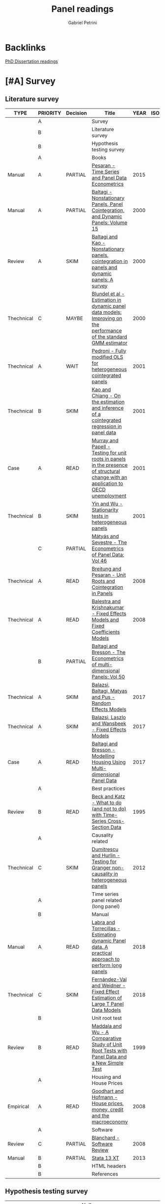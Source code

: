 #+OPTIONS: num:nil
#+TITLE: Panel readings
#+AUTHOR: Gabriel Petrini
#+ARCHIVE: %s_read::
#+TODO: READ SKIM PARTIAL WAIT MAYBE | REF REPORT DONE ARCH
#+PROPERTY: header-args:bibtex :tangle Panel.bib :exports none
#+PROPERTY: COLUMNS %TYPE %PRIORITY %7TODO(Decision) %20ITEM(Title) %4YEAR %COUNTRY(ISO3) %8STATUS %4CITE
#+PROPERTY: TYPE_ALL Theory Method Case Manual Other Thechnical Review Empirical
#+PROPERTY: DECISION_ALL Read File Skip PartialRead
#+PROPERTY: ZOTERO_ALL Yes No Partial Entry
#+PROPERTY: STATUS_ALL Reading Searching Abandoned Finished Skimmed NotFound 404 Downloaded Filed
#+PROPERTY: RELEVANCE_ALL High Regular Low None
#+PROPERTY: IMPACT_ALL High Regular Low None
#+PROPERTY: CITE_ALL Yes No Wait
#+PROPERTY: YEAR
#+PROPERTY: COUNTRY

* Backlinks


[[file:20210210092453-phd_dissertation_readings.org][PhD Dissertation readings]]


* [#A] Survey
  :PROPERTIES:
  :UNNUMBERED: t
  :END:

** Literature survey

#+BEGIN: columnview :maxlevel 3 :id global
| TYPE       | PRIORITY | Decision | Title                                                                                                                              | YEAR | ISO3 | STATUS     | CITE |
|------------+----------+----------+------------------------------------------------------------------------------------------------------------------------------------+------+------+------------+------|
|            | A        |          | Survey                                                                                                                             |      |      |            |      |
|            | B        |          | Literature survey                                                                                                                  |      |      |            |      |
|            | B        |          | Hypothesis testing survey                                                                                                          |      |      |            |      |
|            | A        |          | Books                                                                                                                              |      |      |            |      |
| Manual     | A        | PARTIAL  | [[https://oxford.universitypressscholarship.com/view/10.1093/acprof:oso/9780198736912.001.0001/acprof-9780198736912][Pesaran - Time Series and Panel Data Econometrics]]                                                                                  | 2015 |      | Downloaded | Yes  |
| Manual     | A        | PARTIAL  | [[https://www.emerald.com/insight/publication/doi/10.1016/S0731-9053(2001)15][Baltagi - Nonstationary Panels, Panel Cointegration, and Dynamic Panels: Volume 15]]                                                 | 2000 |      | Downloaded | Yes  |
| Review     | A        | SKIM     | [[https://www.emerald.com/insight/content/doi/10.1016/S0731-9053(00)15002-9/full/html][Baltagi and Kao - Nonstationary panels, cointegration in panels and dynamic panels: A survey]]                                       | 2000 |      | Downloaded | Yes  |
| Thechnical | C        | MAYBE    | [[https://www.emerald.com/insight/content/doi/10.1016/S0731-9053(00)15003-0/full/html][Blundel et al - Estimation in dynamic panel data models: Improving on the performance of the standard GMM estimator]]                | 2000 |      | Downloaded | Wait |
| Thechnical | A        | WAIT     | [[https://www.emerald.com/insight/content/doi/10.1016/S0731-9053(00)15004-2/full/html][Pedroni - Fully modified OLS for heterogeneous cointegrated panels]]                                                                 | 2001 |      | Filed      | Yes  |
| Thechnical | B        | SKIM     | [[https://www.emerald.com/insight/content/doi/10.1016/S0731-9053(00)15007-8/full/html][Kao and Chiang - On the estimation and inference of a cointegrated regression in panel data]]                                        | 2001 |      | Filed      | Wait |
| Case       | A        | READ     | [[https://www.emerald.com/insight/content/doi/10.1016/S0731-9053(00)15008-X/full/html][Murray and Papell - Testing for unit roots in panels in the presence of structural change with an application to OECD unemployment]] | 2001 |      | Filed      | Wait |
| Thechnical | B        | SKIM     | [[https://www.emerald.com/insight/content/doi/10.1016/S0731-9053(00)15010-8/full/html][Yin and Wu - Stationarity tests in heterogeneous panels]]                                                                            | 2001 |      | Filed      | Yes  |
|            | C        | PARTIAL  | [[https://link.springer.com/book/10.1007/978-3-540-75892-1][Mátyás and Sevestre - The Econometrics of Panel Data: Vol 46]]                                                                       |      |      |            |      |
| Thechnical | A        | READ     | [[https://link.springer.com/chapter/10.1007/978-3-540-75892-1_9][Breitung and Pesaran - Unit Roots and Cointegration in Panels]]                                                                      | 2008 |      | Filed      | Yes  |
| Thechnical | A        | READ     | [[https://link.springer.com/chapter/10.1007/978-3-540-75892-1_2][Balestra and Krishnakumar - Fixed Effects Models and Fixed Coefficients Models]]                                                     | 2008 |      | Downloaded | Yes  |
|            | B        | PARTIAL  | [[https://link.springer.com/book/10.1007/978-3-540-75892-1][Baltagi and Bresson - The Econometrics of multi-dimensional Panels: Vol 50]]                                                         |      |      |            |      |
| Thechnical | A        | SKIM     | [[https://link.springer.com/chapter/10.1007/978-3-319-60783-2_2][Balazsi, Baltagi, Matyas and Pus -  Random Effects Models]]                                                                          | 2017 |      | Filed      | Yes  |
| Thechnical | A        | SKIM     | [[https://link.springer.com/chapter/10.1007/978-3-319-60783-2_1][Balazsi, Laszlo and Wansbeek - Fixed Effects Models]]                                                                                | 2017 |      | Filed      | Yes  |
| Case       | A        | READ     | [[https://link.springer.com/chapter/10.1007/978-3-319-60783-2_12][Baltagi and Bresson - Modelling Housing Using Multi-dimensional Panel Data]]                                                         | 2017 |      | Filed      | Yes  |
|            | A        |          | Best practices                                                                                                                     |      |      |            |      |
| Review     | B        | READ     | [[https://www.jstor.org/stable/2082979?seq=1][Beck and Katz - What to do (and not to do) with Time-Series Cross-Section Data]]                                                     | 1995 |      | Downloaded | Yes  |
|            | A        |          | Causality related                                                                                                                  |      |      |            |      |
| Thechnical | C        | SKIM     | [[https://www.sciencedirect.com/science/article/abs/pii/S0264999312000491][Dumitrescu and Hurlin - Testing for Granger non-causality in heterogeneous panels]]                                                  | 2012 |      | Filed      | Wait |
|            | A        |          | Time series panel related (long panel)                                                                                             |      |      |            |      |
|            | B        |          | Manual                                                                                                                             |      |      |            |      |
| Manual     | A        | READ     | [[https://www.statalist.org/forums/filedata/fetch?id=1464882][Labra and Torrecillas - Estimating dynamic Panel data. A practical approach to perform long panels]]                                 | 2018 |      | Filed      | Wait |
| Thechnical | C        | SKIM     | [[https://arxiv.org/abs/1709.08980][Fernández-Val and Weidner - Fixed Effect Estimation of Large T Panel Data Models]]                                                   | 2018 |      | Downloaded | Yes  |
|            | B        |          | Unit root test                                                                                                                     |      |      |            |      |
| Review     | B        | READ     | [[https://onlinelibrary.wiley.com/doi/abs/10.1111/1468-0084.0610s1631][Maddala and Wu - A Comparative Study of Unit Root Tests with Panel Data and a New Simple Test]]                                      | 1999 |      | Filed      | Yes  |
|            | A        |          | Housing and House Prices                                                                                                           |      |      |            |      |
| Empirical  | A        | READ     | [[https://www.ecb.europa.eu/pub/pdf/scpwps/ecbwp888.pdf?ec420f6e04a07efadb15fbbd5d4223e6][Goodhart and Hofmann -  House prices, money, credit and the macroeconomy]]                                                           | 2008 |      | Filed      | Yes  |
|            | A        |          | Software                                                                                                                           |      |      |            |      |
| Review     | C        | PARTIAL  | [[https://link.springer.com/chapter/10.1007/978-3-540-75892-1_26][Blanchard - Software Review]]                                                                                                        | 2008 |      | Filed      | Wait |
| Manual     | B        | PARTIAL  | [[https://www.stata.com/manuals13/xt.pdf][Stata 13 XT]]                                                                                                                        | 2013 |      | Filed      | No   |
|            | B        |          | HTML headers                                                                                                                       |      |      |            |      |
|            | B        |          | References                                                                                                                         |      |      |            |      |
#+END

** Hypothesis testing survey


| Author(s)                   | Type                        | Null Hypothesis | Description                                           | Comments                      | For tsPanel? |
|-----------------------------+-----------------------------+-----------------+-------------------------------------------------------+-------------------------------+--------------|
| Im et al. (2003)            | Unit root                   |                 | For heterogeneous panel                                | Also known as IPS test        |              |
| Pesaran and Hashem (2000)   | Unit root                   |                 |                                                       |                               |              |
| Swamy (1970)                | Cross-section heterogeneity |                 |                                                       |                               |              |
| Pesaran and Yamagata (2008) | Cross-section heterogeneity |                 |                                                       |                               |              |
| Breusch and Pagan (1980)    | Cross-section dependence    |                 | Lagrange multiplier cross-sectional dependence test   |                               |              |
| Pesaran (2004)              | Cross-section dependence    |                 | Cross-sectionally augmented Dickey-Fuller (CADF) test |                               |              |
| Pesaran (2007)              | Cross-section dependence    |                 |                                                       |                               |              |
| Pesaran et al (2008)        | Cross-section dependence    |                 |                                                       |                               |              |
| Pedroni (2004)              | Co-integration              |                 |                                                       | It controls for heterogeneity |              |
| Judson and Owen (1999)      | Model specification         |                 |                                                       |                               |              |
| Pedroni and Peter (2000)    | Model specification         |                 | Proposes FMOLS                                        |                               |              |
| Hausman                     | Exogeneity                  |                 |                                                       |                               |              |
| Canning and Pedroni (2008)  | Causality                   |                 | Heterogeneous panel causality test                    |                               |              |
| Sargan                      |                             |                 |                                                       |                               |              |


* [#A] Books

** PARTIAL [#A] [[https://oxford.universitypressscholarship.com/view/10.1093/acprof:oso/9780198736912.001.0001/acprof-9780198736912][Pesaran - Time Series and Panel Data Econometrics]]
   :PROPERTIES:
   :YEAR:     2015
   :ZOTERO:   Yes
   :TYPE:     Manual
   :STATUS:   Downloaded
   :RELEVANCE: High
   :IMPACT:   Regular
   :CITE:     Yes
   :END:

*Reading parts:* Part VI onwards + selected sections of Part II

#+BEGIN_SRC bibtex
@Article{Pesaran_Manual_2015,
  author       = {Pesaran, M. Hashem},
  title	       = {Time Series and Panel Data Econometrics},
  year	       = {2015},
  month	       = {Oct},
  doi	       = {10.1093/acprof:oso/9780198736912.001.0001},
  url	       = {http://dx.doi.org/10.1093/acprof:oso/9780198736912.001.0001},
  isbn	       = {9780198736912},
  publisher    = {Oxford University Press}
}
#+END_SRC


** SKIM [#A] [[https://www.emerald.com/insight/publication/doi/10.1016/S0731-9053(2001)15][Baltagi - Nonstationary Panels, Panel Cointegration, and Dynamic Panels: Volume 15]]
   :PROPERTIES:
   :YEAR:     2000
   :ZOTERO:   Yes
   :TYPE:     Manual
   :STATUS:   Downloaded
   :RELEVANCE: High
   :IMPACT:   High
   :CITE:     Yes
   :END:
*** SKIM [#A] [[https://www.emerald.com/insight/content/doi/10.1016/S0731-9053(00)15002-9/full/html][Baltagi and Kao - Nonstationary panels, cointegration in panels and dynamic panels: A survey]]
   :PROPERTIES:
   :YEAR:     2000
   :ZOTERO:   Yes
   :TYPE:     Review
   :STATUS:   Downloaded
   :RELEVANCE: High
   :IMPACT:   Regular
   :CITE:     Yes
   :END:
#+BEGIN_SRC bibtex
@Article{Baltagi_survey_2000,
  author       = {Baltagi, Badi H. and Kao, Chihwa},
  year         = {2000},
  title	       = {Nonstationary panels, cointegration in panels and dynamic panels: A survey},
  pages	       = {7–51},
  doi	       = {10.1016/s0731-9053(00)15002-9},
  url	       = {http://dx.doi.org/10.1016/S0731-9053(00)15002-9},
  journal      = {Nonstationary Panels, Panel Cointegration, and Dynamic Panels},
  publisher    = {Emerald (MCB UP )}
}

#+END_SRC

*** MAYBE [#C] [[https://www.emerald.com/insight/content/doi/10.1016/S0731-9053(00)15003-0/full/html][Blundel et al - Estimation in dynamic panel data models: Improving on the performance of the standard GMM estimator]]
   :PROPERTIES:
   :YEAR:     2000
   :ZOTERO:   Yes
   :TYPE:     Thechnical
   :STATUS:   Downloaded
   :RELEVANCE: Low
   :IMPACT:   Regular
   :CITE:     Wait
   :END:

#+BEGIN_SRC bibtex
@Article{Blundell,
  author       = {Blundell, Richard and Bond, Stephen and Windmeijer, Frank},
  year         = {2000},
  title	       = {Estimation in dynamic panel data models: Improving on the performance of the standard GMM estimator},
  pages	       = {53–91},
  issn	       = {0731-9053},
  doi	       = {10.1016/s0731-9053(00)15003-0},
  url	       = {http://dx.doi.org/10.1016/S0731-9053(00)15003-0},
  journal      = {Nonstationary Panels, Panel Cointegration, and Dynamic Panels},
  publisher    = {Emerald (MCB UP )}
}
#+END_SRC

*** WAIT [#A] [[https://www.emerald.com/insight/content/doi/10.1016/S0731-9053(00)15004-2/full/html][Pedroni - Fully modified OLS for heterogeneous cointegrated panels]]
   :PROPERTIES:
   :YEAR:     2001
   :ZOTERO:   Entry
   :TYPE:     Thechnical
   :STATUS:   Filed
   :RELEVANCE: Regular
   :IMPACT:   High
   :CITE:     Yes
   :END:

#+BEGIN_SRC bibtex
@Article{Pedroni_FMOLS_2001,
  author       = {Pedroni, Peter},
  year         = {2001},
  title	       = {Fully modified OLS for heterogeneous cointegrated panels},
  pages	       = {93–130},
  doi	       = {10.1016/s0731-9053(00)15004-2},
  url	       = {http://dx.doi.org/10.1016/S0731-9053(00)15004-2},
  journal      = {Nonstationary Panels, Panel Cointegration, and Dynamic Panels},
  publisher    = {Emerald (MCB UP)}
}
#+END_SRC

*** SKIM [#B] [[https://www.emerald.com/insight/content/doi/10.1016/S0731-9053(00)15007-8/full/html][Kao and Chiang - On the estimation and inference of a cointegrated regression in panel data]]
   :PROPERTIES:
   :YEAR:     2001
   :ZOTERO:   Entry
   :TYPE:     Thechnical
   :STATUS:   Filed
   :RELEVANCE: Regular
   :IMPACT:   Regular
   :CITE:     Wait
   :END:
#+BEGIN_SRC bibtex
@Article{Kao_Inference_2001,
  author       = {Kao, Chihwa and Chiang, Min-Hsien},
  year         = {2001},
  title	       = {On the estimation and inference of a cointegrated regression in panel data},
  pages	       = {179–222},
  doi	       = {10.1016/s0731-9053(00)15007-8},
  url	       = {http://dx.doi.org/10.1016/S0731-9053(00)15007-8},
  journal      = {Nonstationary Panels, Panel Cointegration, and Dynamic Panels},
  publisher    = {Emerald (MCB UP)}
}
#+END_SRC

*** READ [#A] [[https://www.emerald.com/insight/content/doi/10.1016/S0731-9053(00)15008-X/full/html][Murray and Papell - Testing for unit roots in panels in the presence of structural change with an application to OECD unemployment]]
   :PROPERTIES:
   :YEAR:     2001
   :ZOTERO:   Entry
   :TYPE:     Case
   :STATUS:   Filed
   :RELEVANCE: Regular
   :IMPACT:   Low
   :CITE:     Wait
   :END:

#+BEGIN_SRC bibtex
@Article{Murray_URUN_2001,
  author       = {Murray, Christian J. and Papell, David H.},
  year         = {2001},
  title	       = {Testing for unit roots in panels in the presence of structural change with an application to OECD unemployment},
  pages	       = {223–238},
  doi	       = {10.1016/s0731-9053(00)15008-x},
  url	       = {http://dx.doi.org/10.1016/S0731-9053(00)15008-X},
  journal      = {Nonstationary Panels, Panel Cointegration, and Dynamic Panels},
  publisher    = {Emerald (MCB UP)}
}
#+END_SRC

*** SKIM [#B] [[https://www.emerald.com/insight/content/doi/10.1016/S0731-9053(00)15010-8/full/html][Yin and Wu - Stationarity tests in heterogeneous panels]]
   :PROPERTIES:
   :YEAR:     2001
   :ZOTERO:   Entry
   :TYPE:     Thechnical
   :STATUS:   Filed
   :RELEVANCE: Regular
   :IMPACT:   High
   :CITE:     Yes
   :END:

#+BEGIN_SRC bibtex
@Article{Yin,
  author       = {Yin, Yong and Wu, Shaowen},
  year         = {2001},
  title	       = {Stationarity tests in heterogeneous panels},
  pages	       = {275–296},
  doi	       = {10.1016/s0731-9053(00)15010-8},
  url	       = {http://dx.doi.org/10.1016/S0731-9053(00)15010-8},
  journal      = {Nonstationary Panels, Panel Cointegration, and Dynamic Panels},
  publisher    = {Emerald (MCB UP)}
}
#+END_SRC

** PARTIAL [#C] [[https://link.springer.com/book/10.1007/978-3-540-75892-1][Mátyás and Sevestre - The Econometrics of Panel Data: Vol 46]]
*** READ [#A] [[https://link.springer.com/chapter/10.1007/978-3-540-75892-1_9][Breitung and Pesaran - Unit Roots and Cointegration in Panels]]
   :PROPERTIES:
   :YEAR:     2008
   :ZOTERO:   Yes
   :TYPE:     Thechnical
   :STATUS:   Filed
   :RELEVANCE: High
   :IMPACT:   Regular
   :CITE:     Yes
   :END:
#+BEGIN_SRC bibtex
@Article{Breitung_URCointegration_2008,
  author       = {Breitung, Jörg and Pesaran, M. Hashem},
  title	       = {Unit Roots and Cointegration in Panels},
  year         = {2008},
  pages	       = {279–322},
  doi	       = {10.1007/978-3-540-75892-1_9},
  url	       = {http://dx.doi.org/10.1007/978-3-540-75892-1_9},
  journal      = {The Econometrics of Panel Data},
  publisher    = {Springer Berlin Heidelberg}
}
#+END_SRC

*** READ [#A] [[https://link.springer.com/chapter/10.1007/978-3-540-75892-1_2][Balestra and Krishnakumar - Fixed Effects Models and Fixed Coefficients Models]]
   :PROPERTIES:
   :YEAR:     2008
   :ZOTERO:   Yes
   :TYPE:     Thechnical
   :STATUS:   Downloaded
   :RELEVANCE: High
   :IMPACT:   Regular
   :CITE:     Yes
   :END:
#+BEGIN_SRC bibtex
@Article{Balestra_Fixed_2008,
  author       = {Balestra, Pietro and Krishnakumar, Jayalakshmi},
  title	       = {Fixed Effects Models and Fixed Coefficients Models},
  year	       = {2008},
  pages	       = {23–48},
  doi	       = {10.1007/978-3-540-75892-1_2},
  url	       = {http://dx.doi.org/10.1007/978-3-540-75892-1_2},
  journal      = {The Econometrics of Panel Data},
  publisher    = {Springer Berlin Heidelberg}
}
#+END_SRC

** PARTIAL [#B] [[https://link.springer.com/book/10.1007/978-3-540-75892-1][Baltagi and Bresson - The Econometrics of multi-dimensional Panels: Vol 50]]
*** SKIM [#A] [[https://link.springer.com/chapter/10.1007/978-3-319-60783-2_2][Balazsi, Baltagi, Matyas and Pus -  Random Effects Models]]
   :PROPERTIES:
   :YEAR:     2017
   :ZOTERO:   Yes
   :TYPE:     Thechnical
   :STATUS:   Filed
   :RELEVANCE: High
   :IMPACT:   Regular
   :CITE:     Yes
   :END:

#+BEGIN_SRC bibtex
@Article{Balazsi_Random_2017,
  author       = {Balazsi, Laszlo and Baltagi, Badi H. and Matyas,
                  Laszlo and Pus, Daria},
  title	       = {Random Effects Models},
  year	       = {2017},
  pages	       = {35–69},
  doi	       = {10.1007/978-3-319-60783-2_2},
  url	       = {http://dx.doi.org/10.1007/978-3-319-60783-2_2},
  journal      = {The Econometrics of Multi-dimensional Panels},
  publisher    = {Springer International Publishing}
}
#+END_SRC

*** SKIM [#A] [[https://link.springer.com/chapter/10.1007/978-3-319-60783-2_1][Balazsi, Laszlo and Wansbeek - Fixed Effects Models]]
   :PROPERTIES:
   :YEAR:     2017
   :ZOTERO:   Entry
   :TYPE:     Thechnical
   :STATUS:   Filed
   :RELEVANCE: Regular
   :IMPACT:   Regular
   :CITE:     Yes
   :END:
#+BEGIN_SRC bibtex
@Article{Balazsi_Fixed_2017,
  author       = {Balazsi, Laszlo and Matyas, Laszlo and Wansbeek,
                  Tom},
  title	       = {Fixed Effects Models},
  year	       = {2017},
  pages	       = {1–34},
  doi	       = {10.1007/978-3-319-60783-2_1},
  url	       = {http://dx.doi.org/10.1007/978-3-319-60783-2_1},
  journal      = {The Econometrics of Multi-dimensional Panels},
  publisher    = {Springer International Publishing}
}
#+END_SRC

*** READ [#A] [[https://link.springer.com/chapter/10.1007/978-3-319-60783-2_12][Baltagi and Bresson - Modelling Housing Using Multi-dimensional Panel Data]]
   :PROPERTIES:
   :YEAR:     2017
   :ZOTERO:   Entry
   :TYPE:     Case
   :STATUS:   Filed
   :RELEVANCE: High
   :IMPACT:   Regular
   :CITE:     Yes
   :END:

#+BEGIN_SRC bibtex
@Article{Baltagi_Mhousing_2017,
  author       = {Baltagi, Badi H. and Bresson, Georges},
  title	       = {Modelling Housing Using Multi-dimensional Panel Data},
  year	       = 2017,
  pages	       = {349–376},
  doi	       = {10.1007/978-3-319-60783-2_12},
  url	       = {http://dx.doi.org/10.1007/978-3-319-60783-2_12},
  journal      = {The Econometrics of Multi-dimensional Panels},
  publisher    = {Springer International Publishing}
}
#+END_SRC


* [#A] Best practices and Manuals

** READ [#B] [[https://www.jstor.org/stable/2082979?seq=1][Beck and Katz - What to do (and not to do) with Time-Series Cross-Section Data]]
   :PROPERTIES:
   :YEAR:    1995
   :ZOTERO:   Yes
   :TYPE:     Review
   :STATUS:   Downloaded
   :RELEVANCE: Regular
   :IMPACT:   Regular
   :CITE:     Yes
   :END:

#+BEGIN_SRC bibtex
@Article{Beck_What_1995,
  author       = {Beck, Nathaniel and Katz, Jonathan N.},
  title	       = {What To Do (and Not to Do) with Time-Series Cross-Section Data},
  year	       = {1995},
  volume       = {89},
  number       = {3},
  month	       = {Sep},
  pages	       = {634–647},
  doi	       = {10.2307/2082979},
  url	       = {http://dx.doi.org/10.2307/2082979},
  journal      = {American Political Science Review},
  publisher    = {Cambridge University Press (CUP)}
}
#+END_SRC

** READ [#A] [[https://himayatullah.weebly.com/uploads/5/3/4/0/53400977/baltagi-econometric-analysis-of-panel-data_himmy.pdf][Baltagi - Econometric analysis of Panel Data]]
  :PROPERTIES:
   :YEAR:     2008
   :ZOTERO:   Partial
   :TYPE:     Manual
   :STATUS:   Filed
   :RELEVANCE: High
   :IMPACT:   High
   :CITE:     Yes
   :END:

*** Chapter 1 - Introduction

After introducing some panel datasets an its characteristics, the author itemize some advantages and disadvantages of Panel Data as follows:

*Advantages:*

- _Controlling for individual heterogeneity_: Time-series and cross-section studies not controlling this heterogeneity run the risk of obtaining *biased results*
- _More informative data, more variability, less collinearity among the variables, more degrees of freedom and more efficiency_
- _Better able to study the dynamics of adjustment_
- _Better able to identify and measure effects that are simply not detectable in pure cross-section or pure time-series data_
- _Biases resulting from aggregation may be reduced or eliminated_
- _*Macro Panel Data* have a longer time series and unlike the problem of nonstandard distributions typical of unit roots tests in time-series analysis_

*Limitations:* Most of them are related to micro panel data which are

- Design and data collection problems
- Distortions of measurement errors
- Selectivity problems
- Self-selectivity
- Short time-series dimension
- *Cross-section dependence:*  may lead to misleading inference. Alternative panel unit root tests are suggested that account for this dependence.

*** Chapter 2 - The One-way Error Component Regression Model

**** Introduction

The following equation is an example of a panel data regression

$$
y_{i,t} = \alpha + X'_{i,t}\beta + u_{i,t} \hspace{2cm} i = 1, \ldots, N; t = 1, \ldots, T;
$$

where

- $i$ cross-section dimension
- $t$ time-series dimension
- $\alpha$ is a scalar

Most of the panel data applications utilize a *one-way error* component model for the disturbances

$$
u_{i,t} = \mu_i + v_{i,t}
$$
in which

- $\mu_i$  unobservable individual-specific effect (time-invariant)
  - accounts for any individual-specific effect that is not included in the regression
- $v_{i,t}$ remainder disturbance


**** The fixed effects model (FE)

In this case, the $\mu_i$ are assumed to be fixed parameters to be estimated and the remainder disturbances stochastic with $ν_{i,t} independent and identically distributed $IID(0, \sigma_v^2)$. The $X_{i,t}$ are assumed *independent* of the $ν_{i,t}$ for all $i$ and $t$. The fixed effects model is an appropriate specification if we are focusing on a set of N OECD countries. If $N$ is large, regression include too many individual dummies, and the matrix to be inverted by OLS is large and of dimension $(N + K)$.

$$
y = \alpha\iota_{NT}  + X\beta + Z_\mu \mu + v
$$


For large panels, where N is very large, regressions like the previous one may not be feasible, since one is including $(N − 1)$ dummies in the regression. This fixed effects (FE) least squares, also known as least squares dummy variables (LSDV), suffers from a *large loss of degrees of freedom*. We are estimating $(N − 1)$ extra parameters, and too many dummies may aggravate the problem of _*multicollinearity* among the regressors_. In addition, this FE estimator cannot estimate the effect of any time-invariant variable like sex, race, religion, schooling or union participation since  These time-invariant variables are wiped out by the $Q$ transformation.

If the equation bellow is the true model, LSDV is BLUE as long as $v_{i,t}$ is the standard classical distribution with mean 0 and variance-covariance matrix $\sigma^2_v I_{NT}$.

- As $T \to \infty$, FE estimator is *consistent*
- If $T$ is fixed and $N \to \infty$
  - only the FE of $\beta$ is concistent
  - the FE estimator of individual effects ($\alpha + \mu_i$) are *not consistent*

If the equation bellow is the true model, OLS yields *biased and inconsistent estimates* of the regression parameters. This is an *omission variables bias* due to the fact that OLS deletes the individual dummies when in fact they are relevant.

*Testing for fixed effects:* One could test the joint significance of these dummies, i.e. $H_0: \mu_1 = \mu_2 = \ldots - \mu_{N-1} = 0$ by performing an F-test (simple Chow test).

*Robust estimates of the standard errors:*  $T$ is assumed _small_ and $N$ _large_ and the asymptotic results are performed for $N \to \infty$ and T fixed.

**** Random Effects Model (RE)

There are too many parameters in the fixed effects model and the *loss of degrees of freedom* can be avoided if the $\mu_i$ can be assumed *random*. In this case

$$
\mu_i \sim IID(0, \sigma^2_\mu) \hspace{2cm} v_{i,t} \sim IID(0, \sigma^2_v)
$$
Also

- $\mu_i$ are independent of the $v_{i,t}$
- $X_{i,t}$ are independent of $\mu_i$ and $v_{i,t}$ for all $i$ and $t$

The random effects model is an appropriate specification if we are drawing N individuals *randomly* from a _large population_.  In this case, N is usually large and a fixed effects model would lead to an enormous loss of degrees of freedom. The individual effect is characterized as random and inference pertains to the population from which this sample was randomly drawn.

In order to obtain the GLS estimator of the regression coefficients, we need $\Omega^{-1}$. This is a huge matrix for typical panels and is of dimension $NT \times NT$. *No brute force* inversion should be attempted even if the researcher’s application has a small N and T. After some matrix manipulations, it is possible to obtain GLS as a weighted lest squares.

Under the random effects model, the OLS estimates are still *unbiased and consistent*, but *no longer efficient*. Under the random effects model, GLS based on the true variance components is *BLUE*, and all the feasible GLS estimators considered are asymptotically *efficient* as either $N$ or $T \to \infty$. Additionally,

- Feasible GLS is more efficient than LSDV for all but the fewest degrees of freedom.
- More efficient estimators of the variance components do not necessarily yield more efficient feasible GLS estimators.


**** Fixed vs Random

Unfortunately, applied researchers have interpreted a rejection as an adoption of the fixed effects model and nonrejection as an adoption of the random effects model.  Mundlak (1978) argued that the random effects model assumes *exogeneity* of all the regressors with the random individual effects. In contrast, the fixed effects model *allows for endogeneity of all the regressors* with these individual effects. So, it is an "all" or "nothing" choice of exogeneity of the regressors and the individual effects.

**** Maximum Likehood Estimation (MLE)

Some short notes about MLE

- Under normality of the disturbances
- It is suggested to start with $\tilde{\beta}_{\text{Within}}$ and $\hat{\beta}_{\text{Between}}$ and iterating
  -  If these two sequences converge to the same maximum, then this is the global maximum.

**** Summary


|           | Unbiased | Consistent | Efficient | OBS                               |
| LSDV (FE) | X        | X          | ?         | as long as $IID(0, \sigma^2_{v})$ |
| OLS (FE)  | -        | -          | -         | omission variables bias           |
| OLS (RE)  | X        | X          | ?         |                                   |
| GLS (RE)  | X        | X          | X         | all but fewest DoF                |



*** Chapter 3 - The Two-way Error Component Regression Model


* [#A] Causality related

** SKIM [#C] [[https://www.sciencedirect.com/science/article/abs/pii/S0264999312000491][Dumitrescu and Hurlin - Testing for Granger non-causality in heterogeneous panels]]
   :PROPERTIES:
   :YEAR:     2012
   :ZOTERO:   Yes
   :TYPE:     Thechnical
   :STATUS:   Filed
   :RELEVANCE: Regular
   :IMPACT:   Low
   :CITE:     Wait
   :END:

#+BEGIN_SRC bibtex
@Article{Dumitrescu_Granger_2012,
  author       = {Dumitrescu, Elena-Ivona and Hurlin, Christophe},
  title	       = {Testing for Granger non-causality in heterogeneous panels},
  year	       = {2012},
  volume       = {29},
  number       = {4},
  month	       = {Jul},
  pages	       = {1450–1460},
  doi	       = {10.1016/j.econmod.2012.02.014},
  url	       = {http://dx.doi.org/10.1016/j.econmod.2012.02.014},
  journal      = {Economic Modelling},
  publisher    = {Elsevier BV}
}
#+END_SRC

* [#A] Time series panel related (long panel)
** State of art reviews
*** [[https://journals.sagepub.com/doi/abs/10.1177/1536867X1601600210][Burdisso and Sangiácomo - Panel Time Series: Review of the Methodological Evolution]]
   :PROPERTIES:
   :YEAR:     2016
   :ZOTERO:   Yes
   :TYPE:     Thechnical
   :STATUS:   Filed
   :RELEVANCE: High
   :IMPACT:   Low
   :CITE:     Yes
   :END:
#+BEGIN_SRC bibtex
@Article{Burdisso_TSPanelEvolution_2016,
  author       = {Burdisso, Tamara and Sangiácomo, Máximo},
  title	       = {Panel Time Series: Review of the Methodological Evolution},
  year	       = {2016},
  volume       = {16},
  number       = {2},
  month	       = {Jun},
  pages	       = {424–442},
  issn	       = {1536-8734},
  doi	       = {10.1177/1536867x1601600210},
  url	       = {http://dx.doi.org/10.1177/1536867X1601600210},
  journal      = {The Stata Journal: Promoting communications on statistics and Stata},
  publisher    = {SAGE Publications}
}
#+END_SRC

** Manual
*** READ [#A] [[https://www.statalist.org/forums/filedata/fetch?id=1464882][Labra and Torrecillas - Estimating dynamic Panel data. A practical approach to perform long panels]]
   :PROPERTIES:
   :YEAR:     2018
   :ZOTERO:   Yes
   :TYPE:     Manual
   :STATUS:   Filed
   :RELEVANCE: High
   :IMPACT:   Low
   :CITE:     Wait
   :END:
#+BEGIN_SRC bibtex
@Article{Labra_Lillo_2018,
  author       = {Labra Lillo, Romilio and Torrecillas, Celia},
  title	       = {Estimating dynamic Panel data. A practical approach to perform long panels.},
  year	       = {2018},
  volume       = {41},
  number       = {1},
  month	       = {Jan},
  pages	       = {31–52},
  issn	       = {0120-1751},
  doi	       = {10.15446/rce.v41n1.61885},
  url	       = {http://dx.doi.org/10.15446/rce.v41n1.61885},
  journal      = {Revista Colombiana de Estadística},
  publisher    = {Universidad Nacional de Colombia}
}
#+END_SRC
*** SKIM [#C] [[https://arxiv.org/abs/1709.08980][Fernández-Val and Weidner - Fixed Effect Estimation of Large T Panel Data Models]]
   :PROPERTIES:
   :YEAR:     2018
   :ZOTERO:   Yes
   :TYPE:     Thechnical
   :STATUS:   Downloaded
   :RELEVANCE: High
   :IMPACT:   Low
   :CITE:     Yes
   :END:
*** READ [#A] [[https://himayatullah.weebly.com/uploads/5/3/4/0/53400977/baltagi-econometric-analysis-of-panel-data_himmy.pdf][Baltagi (chap. 12) - Nonstationary Panels]]
   :PROPERTIES:
   :YEAR:     2008
   :ZOTERO:   Partial
   :TYPE:     Manual
   :STATUS:   Filed
   :RELEVANCE: High
   :IMPACT:   High
   :CITE:     Yes
   :END:

   #+BEGIN_SRC bibtex

   #+END_SRC

** Unit root test
*** READ [#B] [[https://onlinelibrary.wiley.com/doi/abs/10.1111/1468-0084.0610s1631][Maddala and Wu - A Comparative Study of Unit Root Tests with Panel Data and a New Simple Test]]
   :PROPERTIES:
   :YEAR:     1999
   :ZOTERO:   Yes
   :TYPE:     Review
   :STATUS:   Filed
   :RELEVANCE: High
   :IMPACT:   High
   :CITE:     Yes
   :END:
#+BEGIN_SRC bibtex
@Article{Maddala_UR_1999,
  author       = {Maddala, G. S. and Wu, Shaowen},
  title	       = {A Comparative Study of Unit Root Tests with Panel Data and a New Simple Test},
  year	       = {1999},
  volume       = {61},
  number       = {S1},
  month	       = {Nov},
  pages	       = {631–652},
  doi	       = {10.1111/1468-0084.0610s1631},
  url	       = {http://dx.doi.org/10.1111/1468-0084.0610s1631},
  journal      = {Oxford Bulletin of Economics and Statistics},
  publisher    = {Wiley}
}
#+END_SRC

** Lectures
*** READ [#A] [[https://www.stata.com/meeting/uk11/abstracts/UK11_eberhardt.pdf][Eberhardt - Panel Time-Series Modeling]]
   :PROPERTIES:
   :YEAR:     2011
   :ZOTERO:   No
   :TYPE:     Manual
   :STATUS:   Downloaded
   :RELEVANCE: High
   :IMPACT:   Regular
   :CITE:     Wait
   :END:
* [#A] Housing, House Prices, Cycles, Bubbles and Household debt
** House Prices
*** DONE [#A] cite:Goodhart_2008 - [[https://www.ecb.europa.eu/pub/pdf/scpwps/ecbwp888.pdf?ec420f6e04a07efadb15fbbd5d4223e6][House prices, money, credit and the macroeconomy]]
    CLOSED: [2020-10-20 ter 15:40]
   :PROPERTIES:
   :YEAR:     2008
   :ZOTERO:   Yes
   :TYPE:     Empirical
   :STATUS:   Finished
   :RELEVANCE: Regular
   :IMPACT:   Regular
   :CITE:     Yes
   :END:

#+BEGIN_SRC bibtex
@Article{Goodhart_2008,
  author       = {Goodhart, C. and Hofmann, B.},
  title	       = {House prices, money, credit, and the macroeconomy},
  year	       = 2008,
  volume       = 24,
  number       = 1,
  month	       = {Mar},
  pages	       = {180–205},
  issn	       = {1460-2121},
  doi	       = {10.1093/oxrep/grn009},
  url	       = {http://dx.doi.org/10.1093/oxrep/grn009},
  journal      = {Oxford Review of Economic Policy},
  publisher    = {Oxford University Press (OUP)}
}
#+END_SRC

| <40>                                        | <50>                                                                                                                                                                                                                                                                                                                                                                                                                                                                                                        |
| *Background*                                  | Credit aggregates and asset prices play no role in standard models.                                                                                                                                                                                                                                                                                                                                                                                                                                         |
| *Supporting Ideas*                            | The must be multidirectional links between house prices and monetary variables. According to lifecycle mode, an increase in house prices leads to an increase in consumption. When house prices increases, residential investment Tobin's $q$ increase as well. So, residential investment is a positive function of house prices. House prices assumed to be sticker than monetary variables. Financial, structural e institutional changes in the 80s are supposed to  change the macroeconomic dynamics. |
| *Purpose*                                     | To investigate whether money, credit, house prices and GDP have multidirectional links.                                                                                                                                                                                                                                                                                                                                                                                                                     |
| *Originality/value (Contribution)*            | Links credit and asset prices in both directions and connects house prices with monetary variables (/i.e./ money, credit, house prices and economy).                                                                                                                                                                                                                                                                                                                                                          |
| *Relevance*                                   | This paper provides a TsPanel data for a similar country and time selection in the dissertation. Furthermore, indicates some technical literature for TsPanel.                                                                                                                                                                                                                                                                                                                                              |
| *Design/methodology/approach*                 | Fixed-effects panel VAR. 17 industrialized countries (1970-(1985-)2006). Housing booms are included with dummy variables. *Estimation:* OLS without time dummies. This specification is employed because $T>N$, so dummies would involve loss in efficiency. For Cholesky decomposition, ordering was based on monetary transmission literature.                                                                                                                                                              |
| *Results*                                     | *Stronger Multidirectional* link between house prices and monetary variables in the recent subsample (1985-2006). Stronger monetary shocks in housing boom.                                                                                                                                                                                                                                                                                                                                                   |
| *(Interesting) Findings*                      | Monetary variables affects future house prices and the other way around also occurs. Only money growth affects future CPI. CPI shock capture supply-side disturbances ($\Uparrow cpi,\, \Downarrow y, \Uparrow ir, \Downarrow hp, \Downarrow m, \Downarrow c$) An house price shock increase all other variables. The same holds for money and credit shock. Money  and credit growth provides information about emerging house price booms or bubbles.                                                     |
| *Research limitations/implications (Critics)* | The authors themselves indicates that results are not statiscally significants. Housing boom included with dummy variables. Residential investment variable not included.                                                                                                                                                                                                                                                                                                                                   |
| *Uncategorized stuff*                         | House owners gain from a house price  increse while renters lose. The authors indicates that estimating individual VARs would lead to few degrees of freedom. Lag order: 4 (AIC).                                                                                                                                                                                                                                                                                                                           |
| *5SS*                                         | The authors estimate a time-series fixed effects panel data for 17 industrialized countries for 1970-2006. They report a multidirectional relation between money, credit, house prices and GDP growth. This effects are stronger during housing booms.                                                                 However, they do not include residential investment.                                                                                                                                 |


**** Main model

$$
Y_{i,t} = A_i + A(L)Y_{i,t} + \varepsilon_{i,t}
$$

- $Y$ endogenous variables
  - Variables: real GDP ($y$), consumer price index ($cpi$), short-term nominal interest rate ($ir$), nominal house prices ($hp$), nominal broad money ($m$) and nominal bank credit ($c$)
- $A$ country-specific fixed effects
  - Countries:  US, Japan, Germany, France, Italy, the UK, Canada, Switzerland, Sweden, Norway, Finland, Denmark, Spain, the Netherlands, Belgium, Ireland and Australia

**** Housing boom estimation

$$
Y_{i,t} = A_i + A_{NB}(L)Y_{i,t}\cdot D^{NB}_{i,t} + A_{B}(L)Y_{i,t}\cdot D^{B}_{i,t} + \varepsilon_{i,t}
$$

in which $B$ and $NB$ stands for boom and not housing boom respectively. Housing boom defined as follows (p. 24):

#+BEGIN_QUOTE
persistent deviation of real house prices from a smooth trend, calculated based on a one-sided HP filter with a smoothing parameter of 100,000. A boom is defined as a positive deviation of house prices from this smooth trend of more than 5% lasting at least 12 quarters.
#+END_QUOTE


Next, another model is estimated whith $D^{NB}$ equals to one for those countries with lower real house price increases and zero otherwise and the same procedure was repeated for $D^B$. The same results were found: monetary variables have stronger effects during housing boom despite not being statistically significant.

Then, the author moves towards country-specific factors based on available LTV (loan-to-Value) ratio. They find countries with higher LTV to be the ones with higher price increases (relatively). However, the is no perfect correlation between this variables.

**** Other stuff

Quoting in defense of TsPanel (p. 15) based on Gavin and Theodorou
(2005):

#+BEGIN_QUOTE
adopting a panel approach in a macro framework like our own
helps to uncover common dynamic relationships which might otherwise be obscured by idiosyncratic effects at the individual country level
#+END_QUOTE



*** DONE [#A] cite:Hofmann_2004 -  [[https://ideas.repec.org/a/bla/intfin/v7y2004i2p203-234.html][The Determinants of Bank Credit in Industrialized Countries: Do Property Prices Matter?]]
    CLOSED: [2020-10-22 qui 09:46]
     :PROPERTIES:
     :YEAR:     2004
     :ZOTERO:   Yes
     :TYPE:     Empirical
     :STATUS:   Filed
     :RELEVANCE: High
     :IMPACT:   High
     :CITE:     Yes
     :END:

     #+BEGIN_SRC bibtex
@Article{Hofmann_2004,
  author       = {Hofmann, Boris},
  title	       = {The Determinants of Bank Credit in Industrialized
                  Countries: Do Property Prices Matter?},
  year	       = 2004,
  volume       = 7,
  number       = 2,
  month	       = {Jul},
  pages	       = {203–234},
  issn	       = {1468-2362},
  doi	       = {10.1111/j.1367-0271.2004.00136.x},
  url	       = {http://dx.doi.org/10.1111/j.1367-0271.2004.00136.x},
  journal      = {International Finance},
  publisher    = {Wiley}
}
     #+END_SRC


| *Background*                                  | Boom and burst in credit markets (industrialized countries). Credit usually plays no significant role on conventional models.                                                                                                                                                                                                                                                                                                                                                                                                                                                                                                                                                                                                                            |
| *Supporting Ideas*                            | Some authors have proposed to analyze credit differently from bonds and a other debt instruments (/i.e./ relaxing perfect substitutability of loans) and rise a different role of credit. *Financial accelerator model:* Both firms and households are borrowing constrained and can only borrow if they offer *collateral*. Borrowing capacity is supposed to be *procyclical* since Net Worth is procyclical as well. *Lifecycle model* supports the mechanism from property prices increase and expenditure increase. However, this effect is not true for renters. So, the general effect is mixed. The author also argues that property prices affect bank capital value directly (own assets) and indirectly (value of loans secured by property). |
| *Purpose*                                     | Analyze the relationship between credit aggregates, economic activity and property prices formaly.                                                                                                                                                                                                                                                                                                                                                                                                                                                                                                                                                                                                                                                       |
| *Originality/value (Contribution)*            | The author includes real estate value as an determinant of bank lending. Reports a long-run relationship between credit and property prices.                                                                                                                                                                                                                                                                                                                                                                                                                                                                                                                                                                                                                                                                                                                                                             |
| *Relevance*                                   | Almost same countries intended to be evaluated in the dissertation for a similar time range. Empirical methodology and specification will be different.                                                                                                                                                                                                                                                                                                                                                                                                                                                  |
| *Design/methodology/approach*                 | Banking credit as a function of economic activity, interest rates and property prices for 16 industrialized countries (1980 onwards). *Estimation procedure:* VEC for each country. Interest rates are supposed to have a negative effect on credit demand (financing cost). Data are taken from BIS database. Aggregate property price is defined as average of residential and commercial property prices and are deflated by consumer price index. Countrywide residential prices are available for some countries only.                                                                                                                                                                                                                              |
| *Results*                                     | Finds a positive long-run relationships between  real credit, real GDP and real property prices and negative to real interest rate. Property prices are important determinant of long-run borrowing capacity to the private sector. Increases in property prices implies a positive effect on bank lending in most countries (IRF).                                                                                                                                                                                                                                                                                                                                                                                                                      |
| *(Interesting) Findings*                      |                                                                                                                                                                                                                                                                                                                                                                                                                                                                                                                                                                                                                                                                                                                                                          |
| *Research limitations/implications (Critics)* |                                                                                                                                                                                                                                                                                                                                                                                                                                                                                                                                                                                                                                                                                                                                                          |
| *Uncategorized stuff*                         | Commercial property prices seems to be more volatile than residential properties.                                                                                                                                                                                                                                                                                                                                                                                                                                                                                                                                                                                                                                                                        |
| *5SS*                                         |                                                                                                                                                                                                                                                                                                                                                                                                                                                                                                                                                                                                                                                                                                                                                          |

**** Long-run Relationships

$$
C = \alpha + \beta_1 Y + \beta_2 R + \beta_3 P + \varepsilon
$$

- $C$ real credit to the private sector
- $Y$ real GDP
- $R$ short-tem real interest rate (financing costs)
- $P$ real property prices

First, the author estimate the model without property prices and do not find a cointegration relationship between variables. Next, include property prices and then report a long-run relationship.

*** READ [#A] [[https://doi.org/10.1002/9781444317978.ch2][Girouard - Housing and Mortgage Markets: An OECD Perspective]]
   :PROPERTIES:
   :YEAR:     2010
   :ZOTERO:   Entry
   :TYPE:     Empirical
   :STATUS:   Filed
   :RELEVANCE: High
   :IMPACT:   Low
   :CITE:     Yes
   :END:
** Household debt
*** SKIM [#B] cite:Bezemer_Mortgages_2015 - [[https://onlinelibrary.wiley.com/doi/abs/10.1111/ecin.12254Link][MORE MORTGAGES, LOWER GROWTH?]]
    :PROPERTIES:
    :YEAR:     2015
    :ZOTERO:   Yes
    :TYPE:     Empirical
    :STATUS:   Filed
    :RELEVANCE: Regular
    :IMPACT:   Regular
    :CITE:     Wait
    :END:

    #+BEGIN_SRC bibtex
@Article{Bezemer_Mortgages_2015,
  author       = {Bezemer, Dirk and Grydaki, Maria and Zhang, Lu},
  title	       = {MORE MORTGAGES, LOWER GROWTH?},
  year	       = 2015,
  volume       = 54,
  number       = 1,
  month	       = {Oct},
  pages	       = {652–674},
  issn	       = {0095-2583},
  doi	       = {10.1111/ecin.12254},
  url	       = {http://dx.doi.org/10.1111/ecin.12254},
  journal      = {Economic Inquiry},
  publisher    = {Wiley}
}
    #+END_SRC


| *Background/Empirical motivation*             | Empirical evidence relates a recent higher credit-to-GDP ratio with lower economic growth. Rapid increase in household mortgage share debt in total debt while credit to nonfinancial sector remained stable. This negative relation of credit and GDP is attributed to the increase of debt.                                                                                                                                                                                                                                                                                                                                                                                                                                                                   |
| *Supporting Ideas*                            | Based on Werner (1997), the  that the use o credit matter for economic growth effectiveness. Credit growth may inflate assets instead of leading GDP growth. It is argued that an increase of credit for mortgage has a negative effect on saving and this is an explanation for lower growth rates.                                                                                                                                                                                                                                                                                                                                                                                                                                                            |
| *Purpose*                                     | Evaluate whether the composition of financial intermediation matters for growth                                                                                                                                                                                                                                                                                                                                                                                                                                                                                                                                                                                                                                                                                 |
| *Originality/value (Contribution)*            | Construct a dataset in which consumption and mortgage credit are distinguished.                                                                                                                                                                                                                                                                                                                                                                                                                                                                                                                                                                                                                                                                                 |
| *Relevance*                                   | Tests whether or not credit increase leads to higher GDP growth. Highlights the increase of mortgage share. The results are at odds with Sraffian Supermultiplier model (at least some of them).                                                                                                                                                                                                                                                                                                                                                                                                                                                                                                                                                                |
| *Design/methodology/approach*                 | Split household credit into mortgage and credit components. It is argued that a flow of credit increase leads to an expenditure increase but is accompanied by a stock dampening mechanism. The estimate a system GMM and difference-in-difference models to account for endogeneity. Short period dynamic panel with country and time fixed effects.                                                                                                                                                                                                                                                                                                                                                                                                           |
| *Countries*                                   | 43 countries:                                                                                                                                                                                                                                                                                                                                                                                                                                                                                                                                                                                                                                                                                                                                                   |
| *Time range*                                  | 1990-2011                                                                                                                                                                                                                                                                                                                                                                                                                                                                                                                                                                                                                                                                                                                                                       |
| *Results*                                     | Since 1990, financial development was due to credit to real estate and other assets. This components, however, have a negative growth coefficient. Furthermore, these trends are previous to the 2008 crisis. Stock of both type of credits have a negative impact on GDP growth. The same holds when including an interaction between credit stocks and flows. However, credit flow impact is positive and higher than the negative stock and stock-flow effect. However, this positive effect diminishes in higher levels of financial development. The results remains qualitatively the same even when estimating the subsample (removing countries with Credit-to-GDP ratio to discrepant). The same holds for the subsample that excludes de 2008 crisis. |
| *(Interesting) Findings*                      | Presents some recent studies that investigates the increase of mortgage share on total debt (p. 4).                                                                                                                                                                                                                                                                                                                                                                                                                                                                                                                                                                                                                                                             |
| *Research limitations/implications (Critics)* | The hypothesis adopt seems to have a supply-side element on credit volume, so that is way the use o credit is relevant. There is an implicit assumption that asset inflation could not lead growth. The author themselves indicates that there is a potential bias related to include countries with different levels of credit-to-GDP ration together (if the relation between credit flow and GDP is non-linear). Additionally, they also indicates that the short time sample is a limitation.                                                                                                                                                                                                                                                               |
| *Uncategorized stuff*                         | They differentiate credit stock and flow effects. Beck et al (2012) decompose bank credit into enterprise and household components. Biggs et al (2010) show that credit to non-financial sector, debt and capital have identical dynamics, so an increase on credit should also leads the accumulation rate. This results supports the Sraffian supermultiplier mode.                                                                                                                                                                                                                                                                                                                                                                                           |
| *5SS*                                         |                                                                                                                                                                                                                                                                                                                                                                                                                                                                                                                                                                                                                                                                                                                                                                 |

$$
g = \alpha + \beta_1 \frac{C}{GDP} + \beta_2 \frac{\Delta C}{GDP} + \gamma X_{i,t} + \varphi_i + \phi_t + \varepsilon_{i,t}
$$

- $g$ GDP growth
- $C$ Credit
- $X_{it}$ control variables:
  - level of real GDP per capita at the beginning of t country
  - trade openness (imports plus exports as a percentage of GDP)
  - government expenditure as a share of GDP
  - inflation
  - education
  - composite country risk indicator as a proxy for institutional quality
- $\varphi_i$ unobserved country-specific time-invariant effects
- $\phi_t$ time dummies

The endogenous credit variables are now instrumented by their lags


$$
g = \beta_1 \Delta \frac{C}{GDP} + \beta_2 \Delta \frac{\Delta C}{GDP} + \gamma \Delta X_{i,t} + \Delta \phi_t + \Delta \varepsilon_{i,t}
$$

For GMM to be consistent, the instrument must be valid and error must not exhibit *serial correlation*
*** DONE [#B] [[https://www.tandfonline.com/doi/abs/10.2753/PKE0160-3477360304][Arestis and González - Bank credit and the housing market in OECD countries]]
    CLOSED: [2020-10-22 qui 15:11]
    :PROPERTIES:
    :YEAR:     2014
    :ZOTERO:   Yes
    :TYPE:     Empirical
    :STATUS:   Filed
    :RELEVANCE: Regular
    :IMPACT:   Low
    :CITE:     Wait
    :END:

    #+BEGIN_SRC bibtex
@Article{Arestis_Credit_2014,
  author       = {Arestis, Philip and González, Ana Rosa},
  title	       = {Bank credit and the housing market in OECD
                  countries},
  year	       = 2014,
  volume       = 36,
  number       = 3,
  month	       = {Apr},
  pages	       = {467–490},
  issn	       = {0160-3477},
  doi	       = {10.2753/pke0160-3477360304},
  url	       = {http://dx.doi.org/10.2753/PKE0160-3477360304},
  journal      = {Journal of Post Keynesian Economics},
  publisher    = {Informa UK Limited}
}
    #+END_SRC

*FOR:* VECM

| *Background*                                  |                                                                   |
| *Supporting Ideas*                            |This paper is highly based on "dynamic monetized production economy" which means that production requires credit to occurs. It is supposed that an increase on house prices would lead to a decrease on demand for credit (which is at odd with some stylized facts). |
| *Purpose*                                     | Evaluates if banking credit is determined by house prices.        |
| *Originality/value (Contribution)*            | Bank credit is endogenised through real estate-related variables. |
| *Relevance*                                   | This paper assumes some different hypothesis than those utilized in the dissertation. Addionaly, it analyses some similar countries. The dataset, though, is not so comparable.  Results are at odds with the empirical literature for the US |
| *Design/methodology/approach*                 |The theoretical model assumes two types of firms: real-estate and non-real estate producers. Demand for Houses depends on disposable income ($RDY$), mortgage rate ($MR$) and housing prices ($P_H$). House supply, on the other side, depends positively on house prices and on real residential investment ($RRI$). Cointegration and error correction techniques |
| *Countries*                                   |9 OECD countries: Belgium, Finland, Italy, Japan, the Netherlands, New Zealand, Norway, Spain and the United States.                                                |
| *Time range*                                  | 1970 to 2011 (restricted by availability)                         |
| *Results*                                     |There is a direct relationship between house prices and credit volume (but not at the US). For the US, Belgium and Norway, RDY is the only variable that describes credit volume. For the short-run dynamics, MR is not statiscally significant for any country while RDY is the only one for the US (which has the lowest $R^2$). Anyway, house prices has a positive effect on volume of credit in almost every country analyzed. |
| *(Interesting) Findings*                      |                                                                   |
| *Research limitations/implications (Critics)* |The authors implicitly suppose that there is no speculative reason for buy a House. Additionally, they suppose and price-adjustment mechanism. The authors describe a loop in housing-credit relation in which an increase in credit demand leads to an increase on house prices since its supply is fixed on the short-run. Real disposable income is include as a proxy for borrower risk of default. However, the following rationale is based on information criteria and other supply-side elements, which could be inconsistent with overall assumptions. Further, is mentioned that RDY is supposed to be the main determinant of house demand (and not credit). It is said that mortgage interest rate could crowd out construction investment. |
| *Uncategorized stuff*                         |Points out AMECO databank (Dwellings and Long-term interest rate), BIS (Real House price index) |
| *5SS*                                         |                                                                   |


$$
D_H = D_H (\underset{-}{P_H}, \underset{+}{RDY}, \underset{-}{MR})
$$

$$
S_H = S_H (\underset{+}{P_H}, \underset{+}{RRI})
$$

on equilibrium

$$
P_H = P_H (\underset{+}{RDY}, \underset{-}{MR}, \underset{-}{RRI})
$$

$$
Q_H = Q_H (\underset{+}{P_H}, \underset{+}{RDY}, \underset{-}{MR})
$$

Next, they present an equation for Demand for Credit which depends on house market equilibrium

$$
D_C = D_C (\underset{+}{P_H(\cdot)}, \underset{+}{Q_H(\cdot)})
$$

$$
D_C = D_C (\underset{+}{P_H}, \underset{+}{RDY}, \underset{+}{RRI}, \underset{-}{MR},)
$$
while supply of credit depends only on mortgage rate (as a proxy for user cost of dwellings)

$$
S_C = S_C (MR)
$$
which implies the following Banking Credit (volume) equilibrium

$$
BC = BC (\underset{+}{P_H}, \underset{+}{RDY},\underset{+}{RRI},\underset{-}{MR})
$$

thus, the equation to be estimated is

$$
BC = \gamma_0 + \gamma_1 P_H + \gamma_2 RDY + \gamma_3 + RRI - \gamma_4 MR
$$
where credit share to GDP was used as endogenous variable. Additionally, long-term interest rate was used instead of mortgage interest rate due to homogeneous and reliable information.


*** DONE [#A] [[https://eprints.kingston.ac.uk/id/eprint/38796/1/2017_003.pdf][Stockhammer and Wildauer - Expenditure Cascades, Low Interest Rates or Property Booms? Determinants of Household Debt in OECD Countries]]
    CLOSED: [2020-10-22 qui 12:03]
    :PROPERTIES:
    :YEAR:     2018
    :ZOTERO:   Yes
    :TYPE:     Empirical
    :STATUS:   Filed
    :RELEVANCE: High
    :IMPACT:   Regular
    :CITE:     Yes
    :END:

    #+BEGIN_SRC bibtex
@Article{Stockhammer_2018,
  author       = {Stockhammer, Engelbert and Wildauer, Rafael},
  title	       = {Expenditure Cascades, Low Interest Rates or Property
                  Booms?  Determinants of Household Debt in OECD
                  Countries},
  year	       = 2018,
  volume       = 5,
  number       = 2,
  month	       = {Sep},
  pages	       = {85–121},
  issn	       = {2326-6201},
  doi	       = {10.1561/105.00000083},
  url	       = {http://dx.doi.org/10.1561/105.00000083},
  journal      = {Review of Behavioral Economics},
  publisher    = {Now Publishers}
}


    #+END_SRC

*FOR:* VEC (detail) and SFC (skim)

                                                                                                                                  | *Background*                                  | Literature has been recognizing the importance of household debt increase for macroeconomic dynamic. However, there still fewer studies that describe this increase empirically.                                                                                                                                                                                                                                                                                                                                                                                                                                                                                                                                                                            |
                                                                                                                                  | *Supporting Ideas*                            | Most frequently, household over indebtedness is associated with income inequality increase. Households are credit constrained and aim to meet wealth target norms.                                                                                                                                                                                                                                                                                                                                                                                                                                                                                                                                                                                          |
                                                                                                                                  | *Purpose*                                     | Test the most recurrent hypothesis about household indebtedness for OECD countries: (i) expenditure cascades (ECH); (ii) house prices increase (wealth effects, HBH); (iii) low interest rate (LIH) and (iv) credit market deregulation (CDH).                                                                                                                                                                                                                                                                                                                                                                                                                                                                                                              |
                                                                                                                                  | *Originality/value (Contribution)*            | Controls for property prices (this is important for ommited variable problem), do not analyzed private sector altogether (households only)                                                                                                                                                                                                                                                                                                                                                                                                                                                                                                                                                                                                                  |
                                                                                                                                  | *Relevance*                                   | Share a lot of references with dissertation. Furthermore, analyses similar countries for a relatively close time range.                                                                                                                                                                                                                                                                                                                                                                                                                                                                                                                                                                                                                                     |
                                                                                                                                  | *Design/methodology/approach*                 | Estimate debt accumulation function as a function of disposable income ($Y^D$), property prices index ($PP$), inequality ($Q$), real interest rate ($R$) and credit market deregulation index ($DEREF$). Error correction model. Dynamic Fixed Effects (DFE) and Pooled Mean Group (PMG) have been used as a estimator for robustness.  Uses reduced-form approach.                                                                                                                                                                                                                                                                                                                                                                                         |
                                                                                                                                  | *Countries*                                   | 13 OECD countries:  Australia, Belgium, Canada, Finland, France, Italy, Netherlands, Norway, Sweden, United Kingdom and the US.                                                                                                                                                                                                                                                                                                                                                                                                                                                                                                                                                                                                                             |
                                                                                                                                  | *Time range*                                  | 1980-2011                                                                                                                                                                                                                                                                                                                                                                                                                                                                                                                                                                                                                                                                                                                                                   |
                                                                                                                                  | *Results*                                     | Real estate prices were the mos important driver (across all specifications). There is no evidence for income distribution shift. Results are in line with credit deregulation and long interest rate hypothesis (weaker effect recently). Most literature associates household debt as driven by consumption decisions. However, most debt is mortgage debt to buy houses. Literature that analyze asset prices dynamics, usually do not investigates its relation with debt. Empirical literature that investigates real estate prices effects on economic dynamic are based on small scale panels and time series models. Additionally, minskyan scholar are interested in business debt rather than household debt and most of them do not include houses (except for Ryoo (2016)).  |
                                                                                                                                  | *(Interesting) Findings*                      | They use Fraser Index on credit regulation as a proxies for credit supply changes. One drawback is that do not include risk appetite of the financial sector, use of off-balance sheet vehicles, increased proprietary trading and low capital requirements for assets                                                                                                                                                                                                                                                                                                                                                                                                                                                                                      |
                                                                                                                                  | *Research limitations/implications (Critics)* | |
| *Uncategorized stuff*                         | Presents an summary of empirical studies on the effects of income distribution on household debt (table 2). The same is done for the relation between property prices and household debt. Next, they present some gaps: (i) most studies do not distinguish between household and corporate sector; (ii) few studies about income inequality and property prices on debt simultaneously;(iii) most of then rely on short-run (non-cointegrated) data. The authors ends the paper ponting out the relevance of housing for macroeconomics and its absence is inconsistent with some stylized facts.




$$
D = d(Y^D, \underset{HBH, +}{PP}, \underset{ECH, +}{Q}, \underset{LIH, -}{R}, \underset{CDH, +}{DEREG})
$$


*** REPORT [#A] [[https://www.postkeynesian.net/working-papers/2005/][Wood and Stockhammer - House prices, private debt and the macroeconomics of comparative political economy]]
    CLOSED: [2020-10-21 qua 10:49]
    :PROPERTIES:
    :YEAR:     2020
    :ZOTERO:   Yes
    :TYPE:     Empirical
    :STATUS:   Reading
    :RELEVANCE: High
    :IMPACT:   Regular
    :CITE:     Yes
    :END:

    #+BEGIN_SRC bibtex

    #+END_SRC

| *Background*                                  | Firm-centric Comparative Political Economy (CPE) approach stablishes that macroeconomic growth is determined by competitiveness gains. More recently, there is a macroeconomic turn to consumption-related variables.                                                                                                                                                                                                                                                                                                                                                                                                                                                                                                                  |
| *Supporting Ideas*                            | Mortgage provision is one of the principal drivers of growth in the financial sector. House price increases is related to household endebtedness in advanced economies. Household indebtedness has a positive short-term effect on growth but a negative one on the long-run                                                                                                                                                                                                                                                                                                                                                                                                                                                           |
| *Purpose*                                     | The authors argue that CPE does not consider the financial sector sufficiently, mainly regarding household indebtednes.                                                                                                                                                                                                                                                                                                                                                                                                                                                                                                                                                                                                                |
| *Originality/value (Contribution)*            | Connect house prices with household indebtedness and the latter with economic growth. Additionally, evaluate whether household indebtedness and house prices affects each other in *both* directions.                                                                                                                                                                                                                                                                                                                                                                                                                                                                                                                                  |
| *Relevance*                                   | Analyze almost all the countries intended for the dissertation in a similar time range. So, it is an important paper for comparison.                                                                                                                                                                                                                                                                                                                                                                                                                                                                                                                                                                                                   |
| *Design/methodology/approach*                 | Three sets of equations: debt (households and business) on GDP growth; households debt as a function of house prices and GDP and; house prices as a function o household indebtedness and GDP. Specification tested: ARDL with robust panel-corrected standard errors (PCSE); mean group (MG) estimator to evaluate the *consistency* of the parameter (more robust in case of country heterogeneity) and two ADL model to examine the VoC subcategories using median value for each country of the stock market value traded to GDP ratio divided by the bank credit to GDP                                                                                                                                                           |
| *Time range*                                  | 1980 to 2017. The starting point was chosen to be related with the re-rise of financial sector  (see Bengtsson and Rynes 2015).                                                                                                                                                                                                                                                                                                                                                                                                                                                                                                                                                                                                        |
| *Countries*                                   | 18 advanced countries in an  unbalanced pooled panel data:  Australia, Belgium, Canada, Denmark, Finland, France, Germany, Ireland, Italy, Japan, the Netherlands, New Zealand, Norway, Spain, Sweden, Switzerland, the UK and the USA. *Market-based banking economies:*  Switzerland, USA, Canada, Spain, Netherlands, Japan, UK, Sweden and Australia. *Less MB:* Germany, France, Norway, Denmark, Finland, Italy, Belgium, Ireland and New Zealand. *LMEs:* Australia, Canada, Ireland, New Zealand, the UK and the USA. *CMEs:* Belgium, Denmark, Finland, Germany, Japan, the Netherlands, Norway, Sweden and Switzerland. *MMEs:* France, Italy and Spain. Countries without hight house inflation:  Germany, Italy and Japan. |
| *Results*                                     | Household debt has _stronger_ and more statistically significant effects on GDP than business debt. Changes in household debt volumes are largely a result of _house price fluctuations_. Macroeconomic effects of household debt and house prices are present across the cases in the sample and are _not limited to the Anglosphere countries_.                                                                                                                                                                                                                                                                                                                                                                                      |
| *(Interesting) Findings*                      | The author proposes an classification criteria for more or less marked-based economy based on Beck et al. (2009).                                                                                                                                                                                                                                                                                                                                                                                                                                                                                                                                                                                                                      |
| *Research limitations/implications (Critics)* | Do not include residential investiment variable nor its specification. Since residential investment is not included, there is no reason for house prices affects GDP growth rate.                                                                                                                                                                                                                                                                                                                                                                                                                                                                                                                                                      |
| *Uncategorized stuff*                         | Present Hay (2013) contribution in which economic growth is determined by house price increases and mortgage deregulation. There is a summary of CPE and VoC critics. The authors indicates that ARDL is adequate in the presence of a unit root.                                                                                                                                                                                                                                                                                                                                                                                                                                                                                      |
| *5SS*                                         |House prices are relevant for describing Household indebtedness while the latter determines GDP growth rate in advance economies.    |
*FOR:* VEC (detail) and SFC (skim)

**** Baseline specification

$$
GDP = \beta_1 GDP(-1) + \beta_2 GDP(-2) + \beta_3HHD(-1) + \beta_4HHD(-2) + \beta_5 BD(-1) + \beta_6 BD(-2) + \varepsilon
$$

- GDP depends on its lagged value, on HHD in all specification
- Only HP second lag affects GDP negatively (Specification 5)
- BD does not affects GDP on any specification

$$
HHD = \beta_1 HHD(-1) + \beta_2 HHD(-2) + \beta_3HP(-1) + \beta_4HP(-2) + \beta_5 GDP(-1) + \beta_6 GDP(-2) + \varepsilon
$$

- HHD depends on its lagged value and on HP in all specification
- GDP affects HHD only on Mean Group estimator

$$
HP = \beta_1 HP(-1) + \beta_2 HP(-2) + \beta_3HHD(-1) + \beta_4HHD(-2) + \beta_5 GDP(-1) + \beta_6 GDP(-2) + \varepsilon
$$

- GDP does not affects HP in any specification
- HP depends on its lagged value in all specification
- HHD does not affects HP on Less Market-based banking economies only

*** PARTIAL [#A] [[https://doi.org/10.1146/annurev-economics-080614-115640][Zinman -  Household Debt: Facts, Puzzles, Theories, and Policies]]
   :PROPERTIES:
   :YEAR: 2015
   :ZOTERO:   Yes
   :TYPE:     Review
   :STATUS:   Downloaded
   :RELEVANCE: Regular
   :IMPACT:   Low
   :CITE:     Wait
   :END:

#+BEGIN_SRC bibtex
@Article{Zinman_2015,
  author       = {Zinman, Jonathan},
  title	       = {Household Debt: Facts, Puzzles, Theories, and
                  Policies},
  year	       = 2015,
  volume       = 7,
  number       = 1,
  month	       = {Aug},
  pages	       = {251–276},
  issn	       = {1941-1391},
  doi	       = {10.1146/annurev-economics-080614-115640},
  url	       =
                  {http://dx.doi.org/10.1146/annurev-economics-080614-115640},
  journal      = {Annual Review of Economics},
  publisher    = {Annual Reviews}
}
#+END_SRC
*** SKIM [#B] [[https://onlinelibrary.wiley.com/doi/10.1002/9781444317978.ch5][Waldron and Zampolli - The Rise in Home Prices and Household Debt in the UK: Potential Causes and Implications]]
   :PROPERTIES:
   :YEAR:     2010
   :ZOTERO:   Entry
   :TYPE:     Empirical
   :STATUS:   Filed
   :RELEVANCE: Regular
   :IMPACT:   Low
   :CITE:     Wait
   :END:

** Housing Bubbles

*** READ [#B] KARWOWSKI et al
*** READ [#A] [[https://www.um.edu.mo/fba/irer/papers/current/vol23n3_pdf/04.pdf][Miles - The Dynamics of House Prices and Income in the UK]]
   :PROPERTIES:
   :YEAR:     2020
   :ZOTERO:   Yes
   :TYPE:     Case
   :STATUS:   Filed
   :RELEVANCE: High
   :IMPACT:   Regular
   :CITE:     Yes
   :END:

   #+BEGIN_SRC bibtex

   #+END_SRC

*** SKIM [#C] [[https://onlinelibrary.wiley.com/doi/full/10.1111/1540-6229.12335Link][Aroul et al - FEAR Index, city characteristics, and housing returns]]
    :PROPERTIES:
    :YEAR:     2020
    :ZOTERO:   Entry
    :TYPE:     Empirical
    :STATUS:   Filed
    :RELEVANCE: Regular
    :IMPACT:   Low
    :CITE:     Wait
    :END:

    #+BEGIN_SRC bibtex
@Article{Aroul_2020,
  author       = {Aroul, Ramya Rajajagadeesan and Sabherwal, Sanjiv
                  and Saydometov, Sergiy},
  title	       = {FEAR Index , city characteristics, and housing
                  returns},
  year	       = {2020},
  month	       = {Sep},
  issn	       = {1540-6229},
  doi	       = {10.1111/1540-6229.12335},
  url	       = {http://dx.doi.org/10.1111/1540-6229.12335},
  journal      = {Real Estate Economics},
  publisher    = {Wiley}
}
    #+END_SRC


*** PARTIAL [#A] [[https://papers.ssrn.com/sol3/papers.cfm?abstract_id=846305#][Borio et al - Asset Prices, Financial and Monetary Stability: Exploring the Nexus]] :BIS:
   :PROPERTIES:
   :YEAR:     2005
   :ZOTERO:   Yes
   :TYPE:     Theory
   :STATUS:   Filed
   :RELEVANCE: High
   :IMPACT:   High
   :CITE:     Yes
   :END:
** Housing cycle
*** DONE cite:Arestis_2014 -  [[https://www.google.com/search?channel=fs&client=ubuntu&q=Residential+Construction+Activity+in+OECD+Economies][Residential Construction Activity In OECD Economies]]
    CLOSED: [2020-10-20 ter 17:44]
   :PROPERTIES:
   :YEAR:     2015
   :ZOTERO:   Yes
   :TYPE:     Empirical
   :STATUS:   Reading
   :RELEVANCE: Regular
   :IMPACT:   Low
   :CITE:     Yes
   :END:

   #+BEGIN_SRC bibtex
@Article{Arestis_2014,
  author       = {Arestis, Philip and González-Martínez, Ana Rosa},
  title	       = {Residential Construction Activity in OECD Economies},
  year	       = 2014,
  volume       = 83,
  number       = 4,
  month	       = {Jun},
  pages	       = {451–474},
  issn	       = {1463-6786},
  doi	       = {10.1111/manc.12072},
  url	       = {http://dx.doi.org/10.1111/manc.12072},
  journal      = {The Manchester School},
  publisher    = {Wiley}
}
   #+END_SRC


| *Background*                                  | Heterogenous recovery after the great financial crisis. Residential investment plays a prominent role on the recovery. This justify the relevance of this paper.  Most research on Housing has been analyzing house prices and not its volume. Household behavior change: house as a durable good $\Rightarrow$ asset                                                                                                                                  |
| *Supporting Ideas*                            | Residential investiment usually leads the economic recovery. Both house prices and construction section still at pre-GFC levels. In the short-run, housing is constrained by its supply. As a consequence, increasing demand press housing prices while it supply becomes gradually more elastic. Quantitative equilibrium adjustments. Housing is considered a speculative asset. ARDL method assumes that all variables are endogenously determined. |
| *Purpose*                                     |                                                                                                                                                                                                                                                                                                                                                                                                                                                        |
| *Originality/value (Contribution)*            | Increasing housing prices ($RHP$) accelerates real residential investment ($RRI$) as long as household expect that this rise will last in the future.                                                                                                                                                                                                                                                                                                  |
| *Relevance*                                   | This paper move towards the residential investment literature paying attention to the market-finance link.                                                                                                                                                                                                                                                                                                                                             |
| *Design/methodology/approach*                 | ARDL model for 17 OECD countries from 1970-2013. *Variables:* Real Disposable Income, real house prices, real interest rate (housing loans), unemployment rate and volume of banking credit. *Demographic and Monetary Channels:* Mortgage rate and credit.                                                                                                                                                                                            |
| *Results*                                     | For the US, banking credit and Real House Prices are the most statistically significant variables. Only Canada, Japan, New Zeland, Norway, UK and USA do not have statistically significant Real Disposable Income variable. So, for most of analyzed countries, RDY is the most relevant determinant of RRI. Positive correlation between house prices and housing acquisition.                                                                       |
| *(Interesting) Findings*                      | Interest rate is not the most powerful variable to influence residential investment.                                                                                                                                                                                                                                                                                                                                                                   |
| *Research limitations/implications (Critics)* | There probably is endogenety problems between variables (/e.g./ UN and RDY; RHP and C; RDY and MR, and, most important, RDY and RRI and so on). *Todo:* Check if authors tested controls (Problably do not).                                                                                                                                                                                                                                           |
| *Uncategorized stuff*                         | There is still no consensus about residential investment specification function.                                                                                                                                                                                                                                                                                                                                                                       |
| *5SS*                                         | This paper contributes to residential investment empirical agenda and finds a positive correlation between RDY, RHP and residential investment demand. Improves previous works including banking sector related variable.                                                                                                                                                                                                                              |


$$
D_H = D_H(\underset{-}{RHP}, \underset{+}{RDY}, \underset{-}{MR}, \underset{+}{C}, \underset{-}{UN})
$$

$$
S_H = S_H(\underset{+}{RHP}, \underset{+}{RRI})
$$

$$
RRI = RRI(\underset{+}{RHP}, \underset{+}{RDY}, \underset{-}{MR}, \underset{+}{C}, \underset{-}{UN})
$$

where:

- $RHP$: Real house prices
- $RDY$: Real disposable income
- $MR$: Mortgage rate
- $C$: Banking credit
- $UN$: Unemployment rate
- $RRI$: Real residential investment


*** PARTIAL [#A] [[https://www.nber.org/papers/w23694][Kaplan et al - The Housing Boom and Bust: Model Meets Evidence]]
   :PROPERTIES:
   :YEAR:     2017
   :ZOTERO:   Yes
   :TYPE:     Case
   :STATUS:   Skimmed
   :RELEVANCE: High
   :IMPACT:   Regular
   :CITE:     Yes
   :END:

#+BEGIN_SRC bibtex
@Article{Kaplan_2017,
  author       = {Kaplan, Greg and Mitman, Kurt and Violante,
                  Giovanni},
  title	       = {The Housing Boom and Bust: Model Meets Evidence},
  year	       = 2017,
  month	       = {Aug},
  doi	       = {10.3386/w23694},
  url	       = {http://dx.doi.org/10.3386/w23694},
  publisher    = {National Bureau of Economic Research}
}
#+END_SRC
*** SKIM [#B] [[https://onlinelibrary.wiley.com/doi/10.1002/9781444317978.ch9][Maclennan - What Happened to the Housing System?]]
   :PROPERTIES:
   :YEAR:     2010
   :ZOTERO:   Entry
   :TYPE:     Empirical
   :STATUS:   Filed
   :RELEVANCE: Regular
   :IMPACT:   Low
   :CITE:     Wait
   :END:
*** SKIM [#A] [[https://onlinelibrary.wiley.com/doi/10.1002/9781444317978.ch19][Case and Quigley - How Housing Busts End: Home Prices, User Cost, and Rigidities During Down Cycles]]
   :PROPERTIES:
   :YEAR:     2010
   :ZOTERO:   Entry
   :TYPE:     Empirical
   :STATUS:   Filed
   :RELEVANCE: Regular
   :IMPACT:   Low
   :CITE:     Wait
   :END:

#+BEGIN_SRC bibtex
@Article{Case_2010,
  author       = {Case, Karl E. and Quigley, John M.},
  title	       = {How Housing Busts End: Home Prices, User Cost, and Rigidities During Down Cycles},
  year	       = {2010},
  month	       = {Apr},
  pages	       = {459–480},
  doi	       = {10.1002/9781444317978.ch19},
  url	       = {http://dx.doi.org/10.1002/9781444317978.ch19},
  isbn	       = 9781405192156,
  journal      = {The Blackwell Companion to the Economics of Housing},
  publisher    = {Wiley-Blackwell}
}
#+END_SRC


*** READ [#A] cite:Green_1997 - [[https://onlinelibrary.wiley.com/doi/abs/10.1111/1540-6229.00714][Follow the Leader: How Changes in Residential and Non‐residential Investment Predict Changes in GDP]]
   :PROPERTIES:
   :YEAR:     2003
   :ZOTERO:   Yes
   :TYPE:     Empirical
   :STATUS:   Reading
   :RELEVANCE: High
   :IMPACT:   High
   :CITE:     Yes
   :END:

   #+BEGIN_SRC bibtex
@Article{Green_1997,
  author       = {Green, Richard K.},
  title	       = {Follow the Leader: How Changes in Residential and
                  Non-residential Investment Predict Changes in GDP},
  year	       = 1997,
  volume       = 25,
  number       = 2,
  month	       = {Jun},
  pages	       = {253–270},
  issn	       = {1540-6229},
  doi	       = {10.1111/1540-6229.00714},
  url	       = {http://dx.doi.org/10.1111/1540-6229.00714},
  journal      = {Real Estate Economics},
  publisher    = {Wiley}
}
   #+END_SRC

| *Background*                                  |Relative consensus (at the time) that there is a misallocation of capital towards housing. |
| *Supporting Ideas*                            |     |
| *Purpose*                                     |Test whether or not (non-)residential investment leads GDP |
| *Originality/value (Contribution)*            |Uses new econometric techniques at the time such as ECM  |
| *Relevance*                                   |This paper is one of the first to indicates that residential investment leads the business cycle |
| *Design/methodology/approach*                 |Granger Causality and cointegration tests for the US from 1959-1992 |
| *Results*                                     |Residential investment Granger-causes GDP and GDP Granger-causes non-residential investment |
| *(Interesting) Findings*                      |     |
| *Research limitations/implications (Critics)* |     |
| *Uncategorized stuff*                         |     |
| *5SS*                                         |Based on Granger Causality test, this paper concludes that residential investment lead GDP and GDP leads non-residential investment. |


*FOR:* VEC (detail) and SFC (skim)

*** READ [#A] cite:Fiebiger_External_2017 - [[http://dx.doi.org/10.1111/meca.12192][Trend and business cycles with external markets: Non-capacity generating semi-autonomous expenditures and effective demand]]
    :PROPERTIES:
    :YEAR:     2017
    :ZOTERO:   Yes
    :TYPE:     Theory
    :STATUS:   Reading
    :RELEVANCE: High
    :IMPACT:   High
    :CITE:     Yes
    :END:

    #+BEGIN_SRC bibtex
@Article{Fiebiger_External_2017,
  author       = {Fiebiger, Brett and Lavoie, Marc},
  title	       = {Trend and business cycles with external markets  :
                  Non‐capacity generating semi‐autonomous expenditures
                  and effective demand},
  year	       = 2017,
  volume       = 70,
  number       = 2,
  month	       = {Nov},
  pages	       = {247–262},
  issn	       = {1467-999X},
  doi	       = {10.1111/meca.12192},
  url	       = {http://dx.doi.org/10.1111/meca.12192},
  journal      = {Metroeconomica},
  publisher    = {Wiley}
}
    #+END_SRC



*FOR:* SFC


| *Background*                                  |     |
| *Supporting Ideas*                            |     |
| *Purpose*                                     |     |
| *Originality/value (Contribution)*            |     |
| *Relevance*                                   |     |
| *Design/methodology/approach*                 |     |
| *Results*                                     |     |
| *(Interesting) Findings*                      |     |
| *Research limitations/implications (Critics)* |     |
| *Uncategorized stuff*                         |     |
| *5SS*                                         |     |


*** READ [#A] Gauger and Coxwell

*FOR:* VEC

*** READ [#A] Huang et al


** Residential investment determinants

* [#A] Software

** PARTIAL [#C] [[https://link.springer.com/chapter/10.1007/978-3-540-75892-1_26][Blanchard - Software Review]]
   :PROPERTIES:
   :YEAR:     2008
   :ZOTERO:   Yes
   :TYPE:     Review
   :STATUS:   Filed
   :RELEVANCE: Low
   :IMPACT:   Low
   :CITE:     Wait
   :END:

#+BEGIN_SRC bibtex
@Article{Blanchard,
  author       = {Blanchard, Pierre},
  title	       = {Software Review},
  pages	       = {907–950},
  doi	       = {10.1007/978-3-540-75892-1_26},
  url	       = {http://dx.doi.org/10.1007/978-3-540-75892-1_26},
  isbn	       = 9783540758921,
  journal      = {The Econometrics of Panel Data},
  publisher    = {Springer Berlin Heidelberg}
}


#+END_SRC

** PARTIAL [#B] [[https://www.stata.com/manuals13/xt.pdf][Stata 13 XT]]
   :PROPERTIES:
   :YEAR:     2013
   :ZOTERO:   No
   :TYPE:     Manual
   :STATUS:   Filed
   :RELEVANCE: Regular
   :IMPACT:   Low
   :CITE:     No
   :END:

** READ [#B] [[https://cran.r-project.org/web/packages/plm/vignettes/plmPackage.html][R-plm]]

* Data

** [[https://sites.google.com/site/medevecon/devecondata/macro?authuser=0][Eberhardt - Macrodata survey]]

** SKIM [#A] [[https://www.oecd-ilibrary.org/economics/the-future-of-housing-policy-scenarios_0adf02cb-en][Cournède et al - The Future of Housing: Policy Scenarios]]
   :PROPERTIES:
   :YEAR:     2020
   :ZOTERO:   Yes
   :TYPE:     Empirical
   :STATUS:   Filed
   :RELEVANCE: Low
   :IMPACT:   Low
   :CITE:     Wait
   :END:

   #+BEGIN_SRC bibtex

   #+END_SRC

** SKIM [#A] [[https://www.oecd-ilibrary.org/docserver/d91329c2-en.pdf?expires=1603819592&id=id&accname=guest&checksum=95E31464E82D4AFC012716DD2076A7FD][Causa and Pichelmann - hould I stay or should I go? Housing and residential mobility across OECD countries]]
   :PROPERTIES:
   :YEAR:     2020
   :ZOTERO:   Yes
   :TYPE:     Empirical
   :STATUS:   Filed
   :RELEVANCE: Low
   :IMPACT:   Regular
   :CITE:     Wait
   :END:

   #+BEGIN_SRC bibtex
@article{Causa_Mobility_2020,
  author =	 {Orsetta Causa and Jacob Pichelmann},
  title =	 {Should I stay or should I go? Housing and
                  residential mobility across OECD countries},
  year =	 2020,
  number =	 1626,
  url =
                  {https://www.oecd-ilibrary.org/content/paper/d91329c2-en},
  doi =		 {https://doi.org/https://doi.org/10.1787/d91329c2-en},
  publisher =	 {Organisation for Economic Co-Operation and
                  Development (OECD)}
}
   #+END_SRC

* HTML headers                                              :noexport:ignore:

#+HTML_HEAD: <link rel="stylesheet" type="text/css" href="http://www.pirilampo.org/styles/readtheorg/css/htmlize.css"/>
#+HTML_HEAD: <link rel="stylesheet" type="text/css" href="http://www.pirilampo.org/styles/readtheorg/css/readtheorg.css"/>

#+HTML_HEAD: <script src="https://ajax.googleapis.com/ajax/libs/jquery/2.1.3/jquery.min.js"></script>
#+HTML_HEAD: <script src="https://maxcdn.bootstrapcdn.com/bootstrap/3.3.4/js/bootstrap.min.js"></script>
#+HTML_HEAD: <script type="text/javascript" src="http://www.pirilampo.org/styles/lib/js/jquery.stickytableheaders.min.js"></script>
#+HTML_HEAD: <script type="text/javascript" src="http://www.pirilampo.org/styles/readtheorg/js/readtheorg.js"></script>
#+HTML_HEAD: <style> #content{max-width:1800px;}</style>
#+CSL_STYLE: associacao-brasileira-de-normas-tecnicas-ipea.csl


* References                                                         :ignore:

bibliography:Panel.bib
